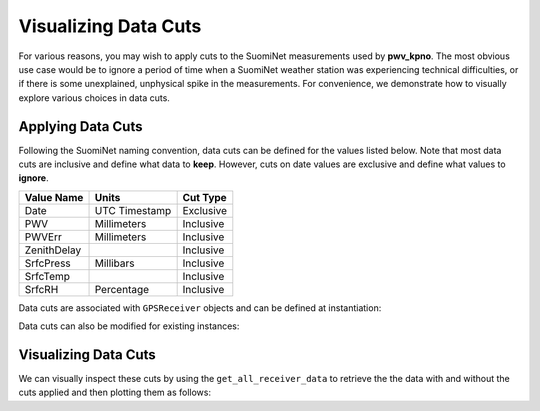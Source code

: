 *********************
Visualizing Data Cuts
*********************

For various reasons, you may wish to apply cuts to the SuomiNet measurements
used by **pwv_kpno**. The most obvious use case would be to ignore a period of
time when a SuomiNet weather station was experiencing technical difficulties,
or if there is some unexplained, unphysical spike in the measurements. For
convenience, we demonstrate how to visually explore various choices in data cuts.

Applying Data Cuts
------------------

Following the SuomiNet naming convention, data cuts can be defined for
the values listed below. Note that most data cuts are inclusive and define what data
to **keep**. However, cuts on date values are exclusive and define what
values to **ignore**.

+--------------+------------------+--------------------+
| Value Name   | Units            | Cut Type           |
+==============+==================+====================+
| Date         | UTC Timestamp    | Exclusive          |
+--------------+------------------+--------------------+
| PWV          | Millimeters      | Inclusive          |
+--------------+------------------+--------------------+
| PWVErr       | Millimeters      | Inclusive          |
+--------------+------------------+--------------------+
| ZenithDelay  |                  | Inclusive          |
+--------------+------------------+--------------------+
| SrfcPress    | Millibars        | Inclusive          |
+--------------+------------------+--------------------+
| SrfcTemp     |                  | Inclusive          |
+--------------+------------------+--------------------+
| SrfcRH       | Percentage       | Inclusive          |
+--------------+------------------+--------------------+

Data cuts are associated with ``GPSReceiver`` objects and can be defined
at instantiation:

.. doctest:: python

    >>> from pwv_kpno.gps_pwv import GPSReceiver
    >>>
    >>> azam = GPSReceiver('AZAM', data_cuts={'SrfcPress': [(880, 925), ]})

Data cuts can also be modified for existing instances:

.. doctest:: python

    >>> azam.data_cuts = {'SrfcPress': [(880, 900), ]}
    >>> print(azam.data_cuts)
    {'SrfcPress': [(880, 900), ]}

Visualizing Data Cuts
---------------------
        
We can visually inspect these cuts by using the ``get_all_receiver_data`` to retrieve the
the data with and without the cuts applied and then plotting them as follows:

.. doctest:: python

    >>> from astropy.table import setdiff
    >>> from matplotlib import pyplot as plt
    >>> from pwv_kpno import pwv_atm
    >>> 
    >>> 
    >>> def plot_data_cuts(receiver_id):
    >>>     """Plots PWV vs Temperature, Pressure, and RH at a given SuomiNet site
    >>> 
    >>>     Args:
    >>>         receiver_id (str): A SuomiNet receiver id code (eg. KITT)
    >>>     """
    >>> 
    >>>     # Clear any pre-existing plot data
    >>>     plt.clf()
    >>>     fig = plt.figure(figsize=(8.5, 2))
    >>> 
    >>>     # Get SuomiNet data with and without data cuts
    >>>     all_data = pwv_atm.get_all_receiver_data(receiver_id, apply_cuts=False)
    >>>     data_with_cuts = pwv_atm.get_all_receiver_data(receiver_id, apply_cuts=True)
    >>>     cut_data = setdiff(all_data, data_with_cuts, keys=['date'])
    >>> 
    >>>     # Temperature data
    >>>     axis_label = 'PWV for {}'.format(receiver_id)
    >>>     temp_axis = fig.add_subplot(1, 3, 1)
    >>>     temp_axis.scatter(data_with_cuts['SrfcTemp'], data_with_cuts['PWV'], s=1)
    >>>     temp_axis.scatter(cut_data['SrfcTemp'], cut_data['PWV'], s=1)
    >>>     temp_axis.set_xlabel('SrfcTemp', labelpad=10)
    >>>     temp_axis.set_ylabel(axis_label, labelpad=10)
    >>>     temp_axis.set_xlim(-30, 50)
    >>>     temp_axis.set_ylim(0, 80)
    >>> 
    >>>     # Pressure data
    >>>     press_axis = fig.add_subplot(1, 3, 2)
    >>>     press_axis.scatter(data_with_cuts['SrfcPress'], data_with_cuts['PWV'], s=1)
    >>>     press_axis.scatter(cut_data['SrfcPress'], cut_data['PWV'], s=1)
    >>>     press_axis.set_xlabel('SrfcPress', labelpad=10)
    >>>     press_axis.yaxis.set_ticklabels([])
    >>>     press_axis.set_xlim(650, 850)
    >>>     press_axis.set_ylim(0, 80)
    >>> 
    >>>     # Relative humidity data
    >>>     rh_axis = fig.add_subplot(1, 3, 3)
    >>>     rh_axis.scatter(data_with_cuts['SrfcRH'], data_with_cuts['PWV'], s=1)
    >>>     rh_axis.scatter(cut_data['SrfcRH'], cut_data['PWV'], s=1)
    >>>     rh_axis.set_xlabel('RH', labelpad=10)
    >>>     rh_axis.yaxis.set_ticklabels([])
    >>>     rh_axis.set_xlim(0, 100)
    >>>     rh_axis.set_ylim(0, 80)
    >>> 
    >>>     plt.show()
    >>> 
    >>> plot_data_cuts('KITT')
